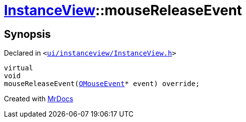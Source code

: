 [#InstanceView-mouseReleaseEvent]
= xref:InstanceView.adoc[InstanceView]::mouseReleaseEvent
:relfileprefix: ../
:mrdocs:


== Synopsis

Declared in `&lt;https://github.com/PrismLauncher/PrismLauncher/blob/develop/launcher/ui/instanceview/InstanceView.h#L101[ui&sol;instanceview&sol;InstanceView&period;h]&gt;`

[source,cpp,subs="verbatim,replacements,macros,-callouts"]
----
virtual
void
mouseReleaseEvent(xref:QMouseEvent.adoc[QMouseEvent]* event) override;
----



[.small]#Created with https://www.mrdocs.com[MrDocs]#
